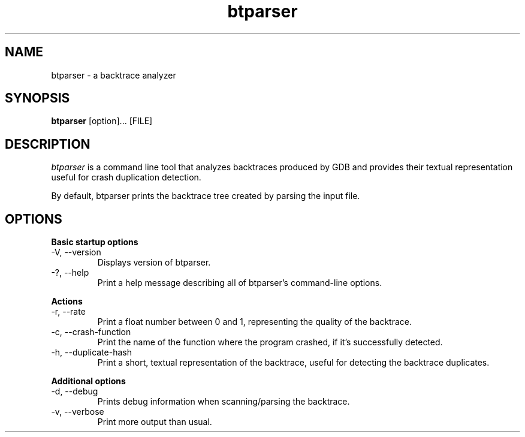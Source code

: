 .TH btparser "1" "24 May 2010" ""
.SH NAME
btparser \- a backtrace analyzer
.SH SYNOPSIS
.B btparser
[option]... [FILE]
.SH DESCRIPTION
.I btparser
is a command line tool that analyzes backtraces produced by
GDB and provides their textual representation useful for
crash duplication detection.

By default, btparser prints the backtrace tree created by
parsing the input file.

.SH OPTIONS
.B Basic startup options
.IP "\-V, \-\-version"
Displays version of btparser.
.IP "\-?, \-\-help"
Print a help message describing all of btparser’s command-line options.

.PP
.B Actions
.IP "\-r, \-\-rate"
Print a float number between 0 and 1, representing the quality of the
backtrace.
.IP "\-c, \-\-crash\-function"
Print the name of the function where the program crashed, if it's
successfully detected.
.IP "\-h, \-\-duplicate\-hash"
Print a short, textual representation of the backtrace, useful for
detecting the backtrace duplicates.

.PP
.B Additional options
.IP "\-d, \-\-debug"
Prints debug information when scanning/parsing the backtrace.
.IP "\-v, \-\-verbose"
Print more output than usual.
